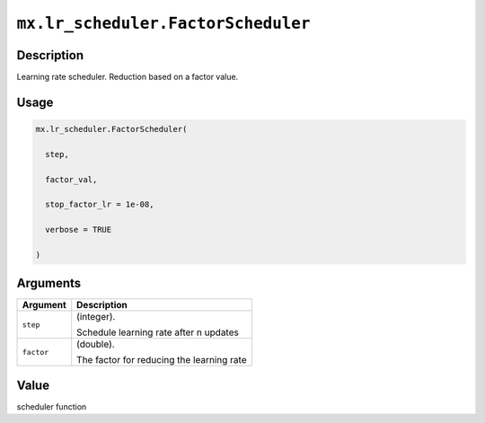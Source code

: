 

``mx.lr_scheduler.FactorScheduler``
======================================================================

Description
----------------------

Learning rate scheduler. Reduction based on a factor value.

Usage
----------

.. code:: r

	mx.lr_scheduler.FactorScheduler(

	  step,

	  factor_val,

	  stop_factor_lr = 1e-08,

	  verbose = TRUE

	)

Arguments
------------------

+----------------------------------------+------------------------------------------------------------+
| Argument                               | Description                                                |
+========================================+============================================================+
| ``step``                               | (integer).                                                 |
|                                        |                                                            |
|                                        | Schedule learning rate after n updates                     |
+----------------------------------------+------------------------------------------------------------+
| ``factor``                             | (double).                                                  |
|                                        |                                                            |
|                                        | The factor for reducing the learning rate                  |
+----------------------------------------+------------------------------------------------------------+

Value
----------

scheduler function


